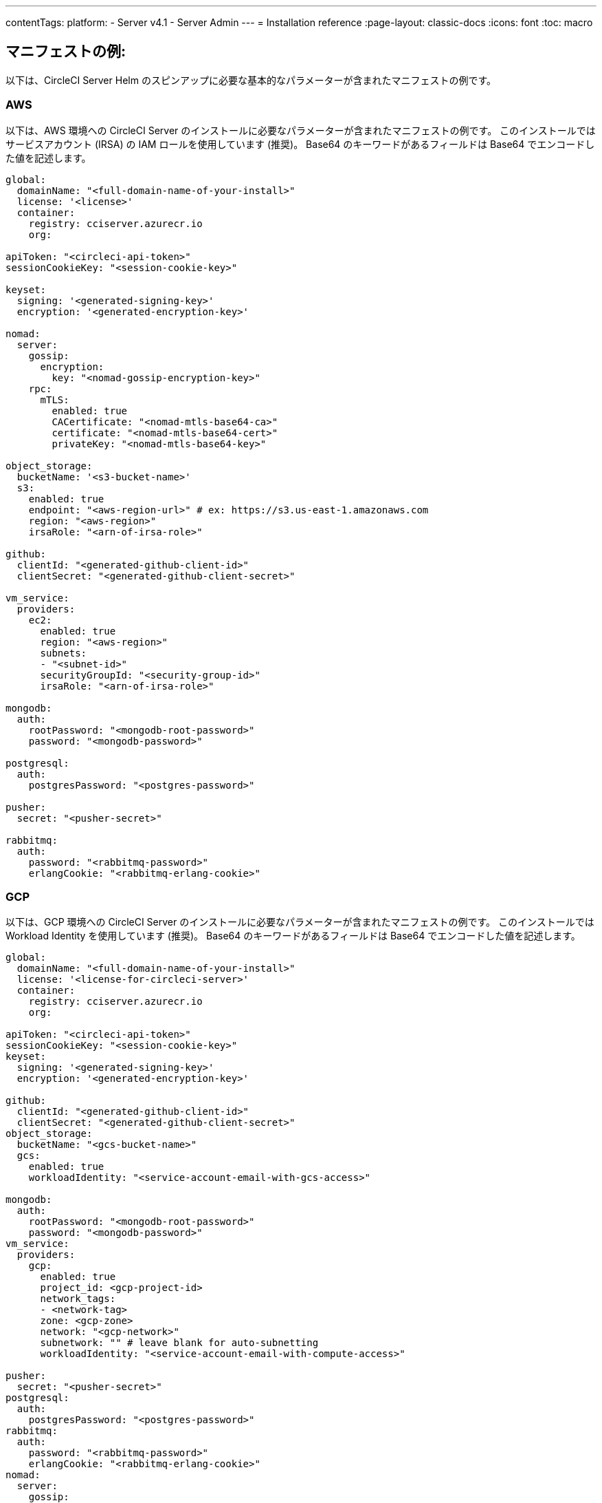 ---

contentTags:
  platform:
  - Server v4.1
  - Server Admin
---
= Installation reference
:page-layout: classic-docs
:icons: font
:toc: macro

:toc-title:

[#example-manifests]
== マニフェストの例:

以下は、CircleCI Server Helm のスピンアップに必要な基本的なパラメーターが含まれたマニフェストの例です。

[#aws]
=== AWS

以下は、AWS 環境への CircleCI Server のインストールに必要なパラメーターが含まれたマニフェストの例です。 このインストールではサービスアカウント (IRSA) の IAM ロールを使用しています (推奨)。 Base64 のキーワードがあるフィールドは Base64 でエンコードした値を記述します。

[source,yaml]
----
global:
  domainName: "<full-domain-name-of-your-install>"
  license: '<license>'
  container:
    registry: cciserver.azurecr.io
    org:

apiToken: "<circleci-api-token>"
sessionCookieKey: "<session-cookie-key>"

keyset:
  signing: '<generated-signing-key>'
  encryption: '<generated-encryption-key>'

nomad:
  server:
    gossip:
      encryption:
        key: "<nomad-gossip-encryption-key>"
    rpc:
      mTLS:
        enabled: true
        CACertificate: "<nomad-mtls-base64-ca>"
        certificate: "<nomad-mtls-base64-cert>"
        privateKey: "<nomad-mtls-base64-key>"

object_storage:
  bucketName: '<s3-bucket-name>'
  s3:
    enabled: true
    endpoint: "<aws-region-url>" # ex: https://s3.us-east-1.amazonaws.com
    region: "<aws-region>"
    irsaRole: "<arn-of-irsa-role>"

github:
  clientId: "<generated-github-client-id>"
  clientSecret: "<generated-github-client-secret>"

vm_service:
  providers:
    ec2:
      enabled: true
      region: "<aws-region>"
      subnets:
      - "<subnet-id>"
      securityGroupId: "<security-group-id>"
      irsaRole: "<arn-of-irsa-role>"

mongodb:
  auth:
    rootPassword: "<mongodb-root-password>"
    password: "<mongodb-password>"

postgresql:
  auth:
    postgresPassword: "<postgres-password>"

pusher:
  secret: "<pusher-secret>"

rabbitmq:
  auth:
    password: "<rabbitmq-password>"
    erlangCookie: "<rabbitmq-erlang-cookie>"

----

[#gcp]
=== GCP

以下は、GCP 環境への CircleCI Server のインストールに必要なパラメーターが含まれたマニフェストの例です。 このインストールでは Workload Identity を使用しています (推奨)。 Base64 のキーワードがあるフィールドは Base64 でエンコードした値を記述します。

[source,yaml]
----
global:
  domainName: "<full-domain-name-of-your-install>"
  license: '<license-for-circleci-server>'
  container:
    registry: cciserver.azurecr.io
    org:

apiToken: "<circleci-api-token>"
sessionCookieKey: "<session-cookie-key>"
keyset:
  signing: '<generated-signing-key>'
  encryption: '<generated-encryption-key>'

github:
  clientId: "<generated-github-client-id>"
  clientSecret: "<generated-github-client-secret>"
object_storage:
  bucketName: "<gcs-bucket-name>"
  gcs:
    enabled: true
    workloadIdentity: "<service-account-email-with-gcs-access>"

mongodb:
  auth:
    rootPassword: "<mongodb-root-password>"
    password: "<mongodb-password>"
vm_service:
  providers:
    gcp:
      enabled: true
      project_id: <gcp-project-id>
      network_tags:
      - <network-tag>
      zone: <gcp-zone>
      network: "<gcp-network>"
      subnetwork: "" # leave blank for auto-subnetting
      workloadIdentity: "<service-account-email-with-compute-access>"

pusher:
  secret: "<pusher-secret>"
postgresql:
  auth:
    postgresPassword: "<postgres-password>"
rabbitmq:
  auth:
    password: "<rabbitmq-password>"
    erlangCookie: "<rabbitmq-erlang-cookie>"
nomad:
  server:
    gossip:
      encryption:
        key: "<nomad-gossip-encryption-key>"
    rpc:
      mTLS:
        enabled: true
        CACertificate: "<nomad-mtls-base64-ca>"
        certificate: "<nomad-mtls-base64-cert>"
        privateKey: "<nomad-mtls-base64-key>"
----

[#all-values-yaml-options]
== Helm の `values.yaml` の全オプション

[.table.table-striped]
[cols=4*, options="header"]
|===
|キー
|タイプ
|デフォルト
|説明

|`apiToken`
|文字列
|`""`
a|API トークンです。

**オプション 1: ** ここに値を設定し、CircleCI が自動的にシークレットを作成します。

**オプション 2:** 値を入力せず、ご自身でシークレットを作成します。 CircleCI はこの値があるものと想定します。

|`api_service.replicas`
|整数
|`1`
|`api-service` のデプロイ用にデプロイするレプリカの数です。

|`audit_log_service.replicas`
|整数
|`1`
| `audit-log-service` のデプロイ用にデプロイするレプリカの数です。

|`branch_service.replicas`
|整数
|`1`
|`branch-service` のデプロイ用にデプロイするレプリカの数です。

|`builds_service.replicas`
|整数
|`1`
|`builds-service` のデプロイ用にデプロイするレプリカの数です。

|`contexts_service.replicas`
|整数
|`1`
|`contexts-service` のデプロイ用にデプロイするレプリカの数です。

|`cron_service.replicas`
|整数
|`1`
|`cron-service` のデプロイ用にデプロイするレプリカの数です。

|`dispatcher.replicas`
|整数
|`1`
|`dispatcher` のデプロイ用にデプロイするレプリカの数です。

|`distributor_cleaner.replicas`
|整数
|`1`
|distributor-cleaner のデプロイ用にデプロイするレプリカの数です。

|`distributor_dispatcher.replicas`
|整数
|`1`
|`distributor-dispatcher` のデプロイ用にデプロイするレプリカの数です。

|`distributor_external.replicas`
|整数
|`1`
|`distributor_external` のデプロイ用にデプロイするレプリカの数です。　

|`distributor_internal.replicas`
|整数
|`1`
|`distributor_internal` のデプロイ用にデプロイするレプリカの数です。　

|`domain_service.replicas`
|整数
|`1`
|`domain-service` のデプロイ用にデプロイするレプリカの数です。

|`frontend.replicas`
|整数
|`1`
|`frontend` のデプロイ用にデプロイするレプリカの数です。

|`github`
|オブジェクト
a|[source,yaml]
----
{
  "clientId": "",
  "clientSecret": "",
  "defaultToken": "",
  "enterprise": false,
  "fingerprint": null,
  "hostname": "ghe.example.com",
  "scheme": "https",
  "selfSignedCert": false,
  "unsafeDisableWebhookSSLVerification": false
}
----
|VCS 設定の詳細です (現在は GitHub Enterprise と GitHub のみ)。

|`github.clientId`
|文字列
|`""`
a|Github 経由の OAuth ログイン用のクライアント ID です。

**オプション 1: ** ここに値を設定し、CircleCI が自動的に Kubernetes シークレットを作成します。

**オプション 2: ** 値を入力せず、ご自身で Kubernetes シークレットを作成します。 CircleCI はこの値があるものと想定します。 **Settings > Developer Settings > OAuth Apps** に移動して作成します。 ご自身のホームページを `{{ .Values.global.scheme }}://{{ .Values.global.domainName }}` に設定し、コールバックを `{{ .Value.scheme }}://{{ .Values.global.domainName }}/auth/github` に設定します。

|`github.clientSecret`
|文字列
|`""`
a|Github 経由の OAuth ログイン用のクライアントシークレットです。

**オプション 1: ** ここに値を設定し、CircleCI が自動的に Kubernetes シークレットを作成します。

**オプション 2:** 値を入力せず、ご自身でシークレットを作成します。 CircleCI はこの値があるものと想定します。 `github.clientID` で指定した同じ場所から取得します。

|`github.defaultToken`
|文字列
|`""`
a|xref:phase-2-core-services/#github-enterprise-integration[GitHub Enterprise のインスタンス用のパーソナルアクセストークン] です。

**オプション 1: ** ここに値を設定し、CircleCI が自動的に Kubernetes シークレットを作成します。

**オプション 2:** 値を入力せず、ご自身でシークレットを作成します。 CircleCI はこの値があるものと想定します。

|`github.enterprise`
|ブール値
|`false`
|GitHub Enterprise の場合は `true` に、GitHub.com の場合は `false` に設定します。

|`github.fingerprint`
|文字列
|`nil`
|GitHub Enterprise のインスタンスを直接 `ssh-keyscan` できない場合に要求されます。 `ssh-keyscan` はプロキシできません。

|`github.hostname`
|文字列
|`"ghe.example.com"`
|GitHub のホスト名です。 GitHub.com では無視されます。 GitHub Enterprise インストール環境のホスト名です。

|`github.scheme`
|文字列
|`"https"`
| 'http' または 'https' のいずれかです。 GitHub.com では無視されます。 インストールした GitHub Enterprise で TLS を使用していない場合は 'http' に設定します。

|`github.selfSignedCert`
|ブール値
|`false`
|GitHub で自己署名証明書を使用している場合は 'true' に設定します。

|`github.unsafeDisableWebhookSSLVerification`
|ブール値
|`false`
|Webhook での SSL 検証を無効にします。 これは安全でないため本番シナリオではおやめください。 GitHub インストール環境が CircleCI Server の証明書に署名した認証局を信頼しない場合 (自己署名の場合など) に要求されます。

|`global.container.org`
|文字列
|`"circleci"`
|すべてのイメージをプルするレジストリ組織で、デフォルトでは CircleCI です。

|`global.container.registry`
|文字列
|`""`
|すべてのイメージをプルするレジストリで、デフォルトでは Dockerhub です。

|`global.domainName`
|文字列
|`""`
|お客様の CircleCI のドメイン名です。  

|`global.imagePullSecrets[0].name`
|文字列
|`"regcred"`
|

|`global.license`
|文字列
|`""`
|お客様の CircleCI のライセンスです。  

|`global.scheme`
|文字列
|`"https"`
|お客様の CircleCI のスキーマです。  

|`global.tracing.collector_host`
|文字列
|`""`
|

|`global.tracing.enabled`
|ブール値
|`false`
|

|`global.tracing.sample_rate`
|フロート
|`1`
|

|`insights_service.dailyCronHour`
|整数
|`3`
|デフォルトでは、ローカルなサーバー時刻で 3AM に設定されています。

|`insights_service.hourlyCronMinute`
|整数
|`35`
|デフォルトでは、各時刻の 35 分過ぎに設定されています。

|`insights_service.isEnabled`
|ブール値
|`true`
|insights-service のデプロイを有効にするかどうかを指定します。

|`insights_service.replicas`
|整数
|`1`
|insights-service のデプロイ用にデプロイするレプリカの数です。

|`internal_zone`
|文字列
|`"server.circleci.internal"`
|

|`keyset`
|オブジェクト
|`{"encryption":"","signing":""}`
a|CircleCI で生成されるアーティファクトの暗号化と署名に使用するキーセットです。 CircleCI Server の設定にはこれらの値が必要です。

**オプション 1:** `keyset.signing` と `keyset.encryption` の値をここに設定します。CircleCI が自動的に Kubernetes シークレットを作成します。

**オプション 2:** 値を入力せず、ご自身でシークレットを作成します。 CircleCI はこの値があるものと想定します。 シークレットは 'signing-keys' という名前にし、`signing-key` と `encryption-key` が使える必要があります。

|`keyset.encryption`
|文字列
|`""`
|暗号化キーです。 アーティファクト暗号化キーを生成するには `docker run circleci/server-keysets:latest generate encryption -a stdout` を実行してください。

|`keyset.signing`
|文字列
|`""`
|署名キーです。 アーティファクト署名キーを生成するには `docker run circleci/server-keysets:latest generate signing-a stdout` を実行してください。

|`kong.acme.email`
|文字列
|`"your-email@example.com"`

|

|`kong.acme.enabled`
|ブール値
|`false`
|この設定により link:https://letsencrypt.org/[Let's Encrypt] 証明書がフェッチされ、更新されます。 これはドメイン (およびアプリのサブドメイン) に有効な DNS エントリがある場合にのみ機能するため、デフォルトでは `false` に設定されています。 そのため、この機能をオフにしてをデプロイし、先に DNS レコードを設定する必要があります。 その後、これを true に設定し、必要に応じて更新された設定で `helm upgrade` を実行します。

|`kong.debug_level`
|文字列
|`"notice"`
|Kong のデバッグレベルを指定します。 設定できるレベルは、 `debug` 、 `info` 、 `warn` 、`error` 、 `crit` です。 デフォルトの設定は "notice" です。 

|`kong.replicas`
|整数
|`1`
|

|`kong.resources.limits.cpu`
|文字列
|`"3072m"`
|

|`kong.resources.limits.memory`
|文字列
|`"3072Mi"`
|

|`kong.resources.requests.cpu`
|文字列
|`"512m"`
|

|`kong.resources.requests.memory`
|文字列
|`"512Mi"`
|

|`legacy_notifier.replicas`
|整数
|`1`
|legacy-notifier のデプロイ用にデプロイするレプリカの数です。

|`mongodb.architecture`
|文字列
|`"standalone"`
|

|`mongodb.auth.database`
|文字列
|`"admin"`
|

|`mongodb.auth.existingSecret`
|文字列
|`""`
|

|`mongodb.auth.mechanism`
|文字列
|`"SCRAM-SHA-1"`
|

|`mongodb.auth.password`
|文字列
|`""`
|

|`mongodb.auth.rootPassword`
|文字列
|`""`
|

|`mongodb.auth.username`
|文字列
|`"root"`
|

|`mongodb.fullnameOverride`
|文字列
|`"mongodb"`
|

|`mongodb.hosts`
|文字列
|`"mongodb:27017"`
|MongoDB のホストを指定します。 共有インスタンスの複数のホストのカンマ区切りリストも指定できます。

|`mongodb.image.tag`
|文字列
|`"3.6.22-debian-9-r38"`
|

|`mongodb.internal`
|ブール値
|`true`
|外部 MongoDB インスタンスを使用する場合は false に設定します。

|`mongodb.labels.app`
|文字列
|`"mongodb"`
|

|`mongodb.labels.layer`
|文字列
|`"data"`
|

|`mongodb.options`
|文字列
|`""`
|

|`mongodb.persistence.size`
|文字列
|`"8Gi"`
|

|`mongodb.podAnnotations."backup.velero.io/backup-volumes"`
|文字列
|`"datadir"`
|

|`mongodb.podLabels.app`
|文字列
|`"mongodb"`
|

|`mongodb.podLabels.layer`
|文字列
|`"data"`
|

|`mongodb.ssl`
|ブール値
|`false`
|

|`mongodb.tlsInsecure`
|ブール値
|`false`
|カスタム CA または自己署名証明書で SSL 接続を使用する場合は true に設定します。

|`mongodb.useStatefulSet`
|ブール値
|`true`
|

|`nginx.annotations."service.beta.kubernetes.io/aws-load-balancer-cross-zone-load-balancing-enabled"`
|文字列
|`"true"`
|

|`nginx.annotations."service.beta.kubernetes.io/aws-load-balancer-type"`
|文字列
|`"nlb"`
|ネットワークロードバランサーの場合は  "nlb" を、クラシックロードバランサーの場合は "clb" を使用します。https://aws.amazon.com/elasticloadbalancing/features[this/ を参照して違いをご確認ください。

|`nginx.aws_acm.enabled`
|ブール値
|`false`
|⚠️ 警告: 有効化するとロードバランサーを再作成するフロントエンドのサービスが再作成されます。 デプロイした設定を更新する場合は、フロントエンドのドメインを新しいロードバランサーにルーティングする必要があります。 また、`service.beta.kubernetes.io/aws-load-balancer-ssl-cert: <acm-arn>` を `nginx.annotations` ブロックに追加する必要があります。

|`nginx.loadBalancerIp`
|文字列
|`""`
|ロードバランサーの IP です。GCP を使用してプロビジョニングされたロードバランサーの静的 IP を使用するには、予約済みの静的 IPv4 アドレスに設定します.

|`nginx.private_load_balancers`
|ブール値
|`false`
|

|`nginx.replicas`
|整数
|`1`
|

|`nginx.resources.limits.cpu`

|文字列
|`"3000m"`
|

|`nginx.resources.limits.memory`
|文字列
|`"3072Mi"`
|

|`nginx.resources.requests.cpu`
|文字列
|`"500m"`
|

|`nginx.resources.requests.memory`
|文字列
|`"512Mi"`
|

|`nomad.auto_scaler.aws.accessKey`
|文字列
|`""`
a|AWS 認証設定を指定します。 

**オプション 1:** accessKey とsecretKey を指定します。CircleCI が自動的にシークレットを作成します。

**オプション 2:** accessKey と secretKey は入力せず、ご自身でシークレットを作成します。 CircleCI はこの値があるものと想定します。

**オプション 3:** accessKey と secretKey は入力せず、irsaRole フィールドを設定します (サービスアカウント用の IAM ロール)。

|`nomad.auto_scaler.aws.autoScalingGroup`
|文字列
|`"asg-name"`
|

|`nomad.auto_scaler.aws.enabled`
|ブール値
|`false`
|

|`nomad.auto_scaler.aws.irsaRole`
|文字列
|`""`
|

|`nomad.auto_scaler.aws.region`
|文字列
|`"some-region"`
|

|`nomad.auto_scaler.aws.secretKey`
|文字列
|`""`
|

|`nomad.auto_scaler.enabled`
|ブール値
|`false`
|

|`nomad.auto_scaler.gcp.enabled`
|ブール値
|`false`
|

|`nomad.auto_scaler.gcp.mig_name`
|文字列
|`"some-managed-instance-group-name"`
|

|`nomad.auto_scaler.gcp.project_id`
|文字列
|`"some-project"`
|

|`nomad.auto_scaler.gcp.region`
|文字列
|`""`
|

|`nomad.auto_scaler.gcp.service_account`
|オブジェクト
|`{"project_id":"... ...","type":"service_account"}`
a|GCP 認証設定を指定します。

**オプション 1:** service_account にサービスアカウント JSON (文字列ではなく未加工の JSON) を設定します。CircleCI がシークレットを作成します。

**オプション 2:** service_account フィールドをデフォルトのままにし、ご自身でシークレットを作成します。 CircleCI はこの値があるものと想定します。

**オプション 3:** service_account フィールドはデフォルトのままにし、workloadIdentity フィールドには Workload Identity を使用するサービスアカウントの電子メールを設定します。

|`nomad.auto_scaler.gcp.workloadIdentity`
|文字列
|`""`
|

|`nomad.auto_scaler.gcp.zone`
|文字列
|`""`
|

|`nomad.auto_scaler.scaling.max`
|整数
|`5`
|

|`nomad.auto_scaler.scaling.min`
|整数
|`1`
|

|`nomad.auto_scaler.scaling.node_drain_deadline`
|文字列
|`"5m"`
|

|`nomad.buildAgentImage`
|文字列
|`"circleci/picard"`
|

|`nomad.clients`
|オブジェクト
|`{}`
|

|`nomad.server.gossip.encryption.enabled`
|ブール値
|`true`
|

|`nomad.server.gossip.encryption.key`
|文字列
|`""`
|

|`nomad.server.replicas`
|整数
|`3`
|

|`nomad.server.rpc.mTLS`
|オブジェクト
|`{"CACertificate":"","certificate":"","enabled":false,"privateKey":""}`
|RPC 通信には mTLS を使用することを強く推奨します。 mTLS はトラフィックを暗号化し、またクライアントを認証し、認証されていないクライアントはワーカーとしてクラスタに入れなくなります。 Base64 でエンコードした PEM エンコード形式の証明書が想定されています。

|`nomad.server.rpc.mTLS.CACertificate`
|文字列
|`""`
|Base64 でエンコードした Nomad mTLS 認証局です。

|`nomad.server.rpc.mTLS.certificate`
|文字列
|`""`
|Base64 でエンコードした Nomad mTLS 認証です。

|`nomad.server.rpc.mTLS.privateKey`
|文字列
|`""`
|Base64 でエンコードした Nomad mTLS プライベートキーです。

|`nomad.server.service.unsafe_expose_api`
|ブール値
|`false`
|

|`object_storage`
|オブジェクト
a|[source,yaml]
----
{"bucketName":"","expireAfter":0,"gcs":{"enabled":false,"service_account":{"project_id":"... ...","type":"service_account"},"workloadIdentity":""},"s3":{"accessKey":"","enabled":false,"endpoint":"https://s3.us-east-1.amazonaws.com","irsaRole":"","secretKey":""}}
----
|ビルドアーティファクト、監査ログ、テスト結果などのオフジェクトストレージです。 チャートが機能するには、`object_storage.s3.enabled` または `object_storage.gcs.enabled` のいずれかが true である必要があります。

|`object_storage.expireAfter`
|整数
|`0`
|アーティファクトが期限切れになるまでの日数です。

|`object_storage.gcs.service_account`
|オブジェクト
|`{"project_id":"... ...","type":"service_account"}`
a|GCP ストレージ (GCS) の認証設定を指定します。 

**オプション 1:** service_account にサービスアカウント JSON (文字列ではなく未加工の JSON) を設定します。CircleCI がシークレットを作成します。

**オプション 2:** service_account フィールドをデフォルトのままにし、ご自身でシークレットを作成します。 CircleCI はこの値があるものと想定します。

**オプション 3:** `service_account` フィールドはデフォルトのままにし、workloadIdentity フィールドには Workload Identity を使用するサービスアカウントの電子メールを設定します。

|`object_storage.s3`
|オブジェクト
|`{"accessKey":"","enabled":false,"endpoint":"https://s3.us-east-1.amazonaws.com","irsaRole":"","secretKey":""}`

|オブジェクトストレージの S3 設定です。 認証方法: AWS アクセス/シークレットキーと IRSA ロール

|`object_storage.s3.accessKey`
|文字列
|`""`
a|AWS 認証設定を指定します。 

**オプション 1:** accessKey とsecretKey を指定します。CircleCI が自動的にシークレットを作成します。

**オプション 2:** accessKey と secretKey は入力せず、ご自身でシークレットを作成します。 CircleCI はこの値があるものと想定します。

**オプション 3:** accessKey と secretKey は入力せず、irsaRole フィールド (サービスアカウント用の IAM ロール) とリージョンを `your-aws-region` に設定します。

|`object_storage.s3.endpoint`
|文字列
|`"https://s3.us-east-1.amazonaws.com"`
|S3 用 API エンドポイントです。 たとえば AWS `us-west-2` の場合は、リージョンのエンドポイント (`\http://s3.us-west-2.amazonaws.com`)  になります。 S3 互換ストレージを使用している場合は、オブジェクトストレージサーバーの API エンドポイントを指定します。

|`orb_service.replicas`
|整数
|`1`
|orb-service のデプロイ用にデプロイするレプリカの数です。

|`output_processor.replicas`
|整数
|`2`
|output-processor のデプロイ用にデプロイするレプリカの数です。

|`permissions_service.replicas`
|整数
|`1`
|permissions-service のデプロイ用にデプロイするレプリカの数です。

|`postgresql.auth.existingSecret`
|文字列
|`""`
|

|`postgresql.auth.password`
|文字列
|`""`
|

|`postgresql.auth.postgresPassword`
|文字列
|`""`
|"postgres" の管理者であるユーザーのパスワードです。 'postgres-password' キーを持つ 'auth.existingSecret' が指定されている場合は無視されます。  `postgresql.internal` が false の場合、`auth.username` と `auth.password` を使用します。

|`postgresql.auth.username`
|文字列
|`""`
|

|`postgresql.fullnameOverride`
|文字列
|`"postgresql"`
|

|`postgresql.image.tag`
|文字列
|`"12.6.0"`
|

|`postgresql.internal`
|ブール値
|`true`
|

|`postgresql.primary.persistence.existingClaim`
|文字列
|`""`
|

|`postgresql.primary.persistence.size`
|文字列
|`"8Gi"`
|

|`postgresql.postgresqlHost`
|文字列
|`"postgresql"`
|

|`postgresql.postgresqlPort`
|整数
|`5432`
|

|`postgresql.primary.extendedConfiguration`
|文字列
|`"max_connections = 500\nshared_buffers = 300MB\n"`
|

|`postgresql.primary.podAnnotations."backup.velero.io/backup-volumes"`
|文字列
|`"data"`
|

|`postgresql.tls.enabled`
|ブール値
|`false`
|TLS トラフィックサポートを有効化します。

|`postgresql.tls.autoGenerated`
|ブール値
|`false`
|自己署名 TLS 証明書を自動的に生成します。

|`postgresql.tls.certificatesSecret`
|ブール値
|`false`
|TLS トラフィックサポートを有効化します。

|`postgresql.tls.certFilename`
|ブール値
|`false`
|`certificatesSecret` で使用されている証明書のファイル名です。

|`postgresql.tls.certKeyFilename`
|ブール値
|`false`
|`certificatesSecret` で使用されている証明書キーのファイル名です。

|`postgresql.tls.certCAFilename`
|ブール値
|`false`
|`certificatesSecret` で使用されている CA 証明書のファイル名です。 指定されている場合、PostgreSQL は証明書を要求することにより、TLS/SSL クライアントを認証します。

|`prometheus.alertmanager.enabled`
|ブール値
|`false`
|

|`prometheus.enabled`
|ブール値
|`false`
|

|`prometheus.extraScrapeConfigs`
|文字列
|`"- job_name: 'telegraf-metrics'\n  scheme: http\n  metrics_path: /metrics\n  static_configs:\n  - targets:\n    - \"telegraf:9273\"\n    labels:\n      service: telegraf\n"`
|

|`prometheus.fullnameOverride`
|文字列
|`"prometheus"`
|

|`prometheus.nodeExporter.fullnameOverride`
|文字列
|`"node-exporter"`
|

|`prometheus.pushgateway.enabled`
|ブール値
|`false`
|

|`prometheus.server.emptyDir.sizeLimit`
|文字列
|`"8Gi"`
|

|`prometheus.server.fullnameOverride`
|文字列
|`"prometheus-server"`
|

|`prometheus.server.persistentVolume.enabled`
|ブール値
|`false`
|

|`proxy.enabled`
|ブール値
|`false`
|false の場合、全てのプロキシ設定が無視されます。

|`proxy.http`
|オブジェクト
|`{"auth":{"enabled":false,"password":null,"username":null},"host":"proxy.example.com","port":3128}`
|HTTP リクエストのプロキシを指定します。

|`proxy.https`
|オブジェクト
|`{"auth":{"enabled":false,"password":null,"username":null},"host":"proxy.example.com","port":3128}`
|HTTPS リクエストのプロキシを指定します。

|`proxy.no_proxy`
|リスト
|`[]`
|ホスト名のリストです。IP CIDR ブロックはプロキシから除外されます。 ループバックトラフィックおよびサービス内トラフィックはプロキシされません。

|`pusher.key`
|文字列
|`"circle"`
|

|`pusher.secret`
|文字列
|`"REPLACE_THIS_SECRET"`
|

|`rabbitmq.auth.erlangCookie`
|文字列
|`""`
|

|`rabbitmq.auth.existingErlangSecret`
|文字列
|`""`
|

|`rabbitmq.auth.existingPasswordSecret`
|文字列
|`""`
|

|`rabbitmq.auth.password`
|文字列
|`""`
|

|`rabbitmq.auth.username`
|文字列
|`"circle"`
|

|`rabbitmq.fullnameOverride`
|文字列
|`"rabbitmq"`
|

|`rabbitmq.image.tag`
|文字列
|`"3.8.14-debian-10-r10"`
|

|`rabbitmq.podAnnotations."backup.velero.io/backup-volumes"`
|文字列
|`"data"`
|

|`rabbitmq.podLabels.app`
|文字列
|`"rabbitmq"`
|

|`rabbitmq.podLabels.layer`
|文字列
|`"data"`
|

|`rabbitmq.replicaCount`
|整数
|`1`
|

|`rabbitmq.statefulsetLabels.app`
|文字列
|`"rabbitmq"`
|

|`rabbitmq.statefulsetLabels.layer`
|文字列
|`"data"`
|

|`redis.cluster.enabled`
|ブール値
|`true`
|

|`redis.cluster.slaveCount`
|整数
|`1`
|

|`redis.fullnameOverride`
|文字列
|`"redis"`
|

|`redis.image.tag`
|文字列
|`"6.2.1-debian-10-r13"`
|

|`redis.master.podAnnotations."backup.velero.io/backup-volumes"`
|文字列
|`"redis-data"`
|

|`redis.podLabels.app`
|文字列
|`"redis"`
|

|`redis.podLabels.layer`
|文字列
|`"data"`
|

|`redis.replica.podAnnotations."backup.velero.io/backup-volumes"`
|文字列
|`"redis-data"`
|

|`redis.statefulset.labels.app`
|文字列
|`"redis"`
|

|`redis.statefulset.labels.layer`
|文字列
|`"data"`
|

|`redis.usePassword`
|ブール値
|`false`
|

|`schedulerer.replicas`
|整数
|`1`
|schedulerer のデプロイ用にデプロイするレプリカの数です。

|`serveUnsafeArtifacts`
|ブール値
|`false`
|⚠️ 警告: これを true に変更すると、HTML アーティファクトがダウンロードされるのではなく提供されるようになります。 これにより、特別に作成されたアーティファクトがユーザーの CircleCI アカウントを制御できるようになります。

|`sessionCookieKey`
|文字列
|`""`
a|セッション Cookie キーです。 注: 16 バイトである必要があります。

**オプション 1: ** ここに値を設定し、CircleCI が自動的にシークレットを作成します。

**オプション 2:** 値を入力せず、ご自身でシークレットを作成します。 CircleCI はこの値があるものと想定します。

|`smtp`
|オブジェクト
|`{"host":"smtp.example.com","notificationUser":"builds@circleci.com","password":"secret-smtp-passphrase","port":25,"tls":true,"user":"notification@example.com"}`
|メール通知の設定です。

|`smtp.port`
|整数
|`25`
|ポート 25 のアウトバウンド接続が、ほとんどのクラウドプロバイダーでブロックされます。 このデフォルトのポートを選択する場合は、通知の送信に失敗する可能性があることを留意してください。

|`smtp.tls`
|ブール値
|`true`
|StartTLS はデフォルトでメールを暗号化するために使用されます。 トラフィックの機密性を保証できない場合は、このオプションを無効化しないでください。

|`soketi.replicas`
|整数
|`1`
|soketi のデプロイ用にデプロイするレプリカの数です。

|`telegraf.args[0]`
|文字列
|`"--config"`
|

|`telegraf.args[1]`
|文字列
|`"/etc/telegraf/telegraf.d/telegraf_custom.conf"`
|

|`telegraf.config.agent.interval`
|文字列
|`"30s"`
|

|`telegraf.config.agent.omit_hostname`
|ブール値
|`true`
|

|`telegraf.config.agent.round_interval`
|ブール値
|`true`
|

|`telegraf.config.custom_config_file`
|文字列
|`""`
|

|`telegraf.config.inputs[0].statsd.service_address`
|文字列
|`":8125"`
|

|`telegraf.config.outputs[0].prometheus_client.listen`
|文字列
|`":9273"`
|

|`telegraf.fullnameOverride`
|文字列
|`"telegraf"`
|

|`telegraf.image.tag`
|文字列
|`"1.17-alpine"`
|

|`telegraf.mountPoints[0].mountPath`
|文字列
|`"/etc/telegraf/telegraf.d"`
|

|`telegraf.mountPoints[0].name`
|文字列
|`"telegraf-custom-config"`
|

|`telegraf.mountPoints[0].readOnly`
|ブール値
|`true`
|

|`telegraf.rbac.create`
|ブール値
|`false`
|

|`telegraf.serviceAccount.create`
|ブール値
|`false`
|

|`telegraf.volumes[0].configMap.name`
|文字列
|`"telegraf-custom-config"`
|

|`telegraf.volumes[0].name`
|文字列
|`"telegraf-custom-config"`
|

|`test_results_service.replicas`
|整数
|`1`
| test-results-service のデプロイ用にデプロイするレプリカの数です。

|`tink.enabled`
|ブール値
|`false`
|有効にすると、コンテキストの暗号化に Vault の代わりに Tink が使用されるようになります。

|`tink.keyset`
|文字列
|`""`
|コンテキストの暗号化に使用するTink CLI を生成したキーセットです。

|`tls.certificate`
|文字列
|`""`
|Base64 でエンコードした証明書です。自己署名証明書を使用する場合は空欄にします。

|`tls.privateKey`
|文字列
|`""`
|Base64 エンコードプライベートキーです。自己署名証明書を使用する場合は空欄にします。

|`vault`
|オブジェクト
|`{"image":{"repository":"circleci/vault-cci","tag":"0.4.196-1af3417"},"internal":true,"podAnnotations":{"backup.velero.io/backup-volumes":"data"},"token":"","transitPath":"transit","url":"http://vault:8200"}`
|外部サービスの設定です。

|`vault.internal`
|ブール値
|`true`
|このチャートの Internal Vault インスタンスが無効になります。

|`vault.token`
|文字列
|`""`
|このトークンは `internal: false` の場合に必要です。

|`vault.transitPath`
|文字列
|`"transit"`
|`internal: true` の場合、この値が Vault の Transit パスに使用されます。

|`vm_gc.replicas`
|整数
|`1`
| vm-gc のデプロイ用にデプロイするレプリカの数です。

|`vm_scaler.prescaled`
|リスト
|`[{"count":0,"cron":"","docker-engine":true,"image":"docker-default","type":"l1.medium"},{"count":0,"cron":"","docker-engine":false,"image":"default","type":"l1.medium"},{"count":0,"cron":"","docker-engine":false,"image":"docker","type":"l1.large"},{"count":0,"cron":"","docker-engine":false,"image":"windows-default","type":"windows.medium"}]`
|事前にスケールされたインスタンスの設定オプションと数です。

|`vm_scaler.replicas`
|整数
|`1`
| vm-scaler のデプロイ用にデプロイするレプリカの数です。

|`vm_service.dlc_lifespan_days`
|整数
|`3`
|DLC ボリュームを削除するまでに保持する日数です。

|`vm_service.enabled`
|ブール値
|`true`
|

|`vm_service.providers`
|オブジェクト
|`{"ec2":{"accessKey":"","assignPublicIP":true,"enabled":false,"irsaRole":"","linuxAMI":"","region":"us-west-1","secretKey":"","securityGroupId":"sg-8asfas76","subnets":["subnet-abcd1234"],"tags":["key","value"],"windowsAMI":"ami-mywindowsami"},"gcp":{"assignPublicIP":true,"enabled":false,"linuxImage":"","network":"my-server-vpc","network_tags":["circleci-vm"],"project_id":"my-server-project","service_account":{"project_id":"... ...","type":"service_account"},"subnetwork":"my-server-vm-subnet","windowsImage":"","workloadIdentity":"","zone":"us-west2-a"}}`
|VM サービスのプロバイダー設定です。

|`vm_service.providers.ec2.accessKey`
|文字列
|`""`
a|EC2 認証設定を指定します。

**オプション 1:** accessKey とsecretKey を指定します。CircleCI が自動的にシークレットを作成します。

**オプション 2:** accessKey と secretKey は入力せず、ご自身でシークレットを作成します。 CircleCI はこの値があるものと想定します。

**オプション 3:** accessKey と secretKey は入力せず、irsaRole フィールドを設定します (サービスアカウント用の IAM ロール)。

|`vm_service.providers.ec2.enabled`
|ブール値
|`false`
|EC2 を仮想マシンプロバイダーとして有効にするように設定します。

|`vm_service.providers.ec2.subnets`
|リスト
|`["subnet-abcd1234"]`
|サブネットが同じアベイラビリティーゾーンにある必要があります。

|`vm_service.providers.gcp.enabled`
|ブール値
|`false`
|GCP Compute を VM プロバイダとして有効にするように設定します。

|`vm_service.providers.gcp.service_account`
|オブジェクト
|`{"project_id":"... ...","type":"service_account"}`
|GCP Compute 認証設定を指定します。

**オプション 1:** service_account にサービスアカウント JSON (文字列ではなく未加工の JSON) を設定します。CircleCI がシークレットを作成します。

**オプション 2:** service_account フィールドをデフォルトのままにし、ご自身でシークレットを作成します。 CircleCI はこの値があるものと想定します。

**オプション 3:** `service_account` フィールドはデフォルトのままにし、`workloadIdentity フィールド` には Workload Identity を使用するサービスアカウントの電子メールを設定します。

|`vm_service.replicas`
|整数
|`1`
| vm-service のデプロイ用にデプロイするレプリカの数です。

|`web_ui.replicas`
|整数
|`1`
|web-ui のデプロイ用にデプロイするレプリカの数です。

|`web_ui_404.replicas`
|整数
|`1`
|web-ui-404 のデプロイ用にデプロイするレプリカの数です。

|`web_ui_insights.replicas`
|整数
|`1`
|web-ui-insights のデプロイ用にデプロイするレプリカの数です。

|`web_ui_onboarding.replicas`
|整数
|`1`
|web-ui-onboarding のデプロイ用にデプロイするレプリカの数です。

|`web_ui_org_settings.replicas`
|整数
|`1`
|web-ui-org-settings のデプロイ用にデプロイするレプリカの数です。

|`web_ui_project_settings.replicas`
|整数
|`1`
|web-ui-project-settings のデプロイ用にデプロイするレプリカの数です。

|`web_ui_server_admin.replicas`
|整数
|`1`
|web-ui-server-admin のデプロイ用にデプロイするレプリカの数です。

|`web_ui_user_settings.replicas`
|整数
|`1`
|web-ui-user-settings のデプロイ用にデプロイするレプリカの数です。

|`webhook_service.isEnabled`
|ブール値
|`true`
|

|`webhook_service.replicas`
|整数
|`1`
|webhook-service のデプロイ用にデプロイするレプリカの数です。

|`workflows_conductor_event_consumer.replicas`
|整数
|`1`
|workflows-conductor-event-consumer のデプロイ用にデプロイするレプリカの数です。

|`workflows_conductor_grpc.replicas`
|整数
|`1`
|workflows-conductor-grpc のデプロイ用にデプロイするレプリカの数です。
|===